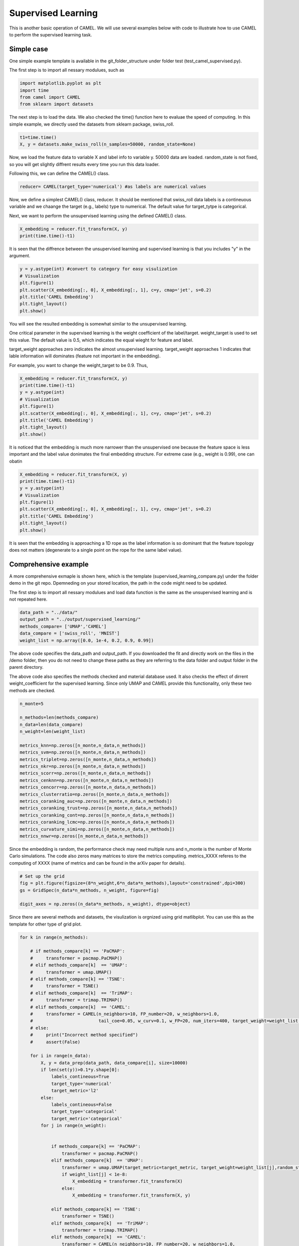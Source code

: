 Supervised Learning
======================

This is another basic operation of CAMEL. We will use several examples below with code to illustrate how to use CAMEL to perform the supervised learning task.

Simple case
------------
One simple example template is available in the git_folder_structure under folder test (test_camel_supervised.py).

The first step is to import all nessary modulues, such as 

.. code-block:: python

    import matplotlib.pyplot as plt
    import time
    from camel import CAMEL
    from sklearn import datasets

The next step is to load the data. We also checked the time() function here to evaluae the speed of computing. In this simple example, we directly used the datasets from sklearn package, swiss_roll.

.. code-block:: python

    t1=time.time()
    X, y = datasets.make_swiss_roll(n_samples=50000, random_state=None)

Now, we load the feature data to variable X and label info to variable y. 50000 data are loaded. random_state is not fixed, so you will get slightly diffrent results every time you run this data loader.

Following this, we can define the CAMEL() class.

.. code:: python

    reducer= CAMEL(target_type='numerical') #as labels are numerical values 

Now, we define a simplest CAMEL() class, reducer. It should be mentioned that swiss_roll data labels is a contineuous variable and we chaange the target (e.g., labels) type to numerical. The default value for target_tytpe is categorical.

Next, we want to perform the unsupervised learning using the defined CAMEL() class. 

.. code:: python

    X_embedding = reducer.fit_transform(X, y)
    print(time.time()-t1)

It is seen that the diffrence between the unsupervised learning and supervised learning is that you includes "y" in the argument. 

.. code:: python

    y = y.astype(int) #convert to category for easy visulization
    # Visualization
    plt.figure(1)
    plt.scatter(X_embedding[:, 0], X_embedding[:, 1], c=y, cmap='jet', s=0.2)
    plt.title('CAMEL Embedding')
    plt.tight_layout()
    plt.show()

.. image:: ../swiss_roll_supervised.png
  :width: 600
  :alt: swiss_roll_unsupervised
  :align: center

You will see the resulted embedding is somewhat similar to the unsupervised learning.

One critical parameter in the supervised learning is the weight coefficient of the label/target. weight_target is used to set this value. The default value is 0.5, which indicates the equal wieght for feature and label.

target_weight  approaches zero indicates the almost unsupervised learning. target_weight approaches 1 indicates that lable information will dominates (feature not important in the embedding).

For example, you want to change the weight_target to be 0.9. Thus,

.. code:: python

    X_embedding = reducer.fit_transform(X, y)
    print(time.time()-t1)
    y = y.astype(int)
    # Visualization
    plt.figure(1)
    plt.scatter(X_embedding[:, 0], X_embedding[:, 1], c=y, cmap='jet', s=0.2)
    plt.title('CAMEL Embedding')
    plt.tight_layout()
    plt.show()

.. image:: ../swiss_roll_supervised_90.png
  :width: 600
  :alt: swiss_roll_unsupervised_parachange
  :align: center

It is noticed that the embedding is much more narrower than the unsupervised one because the feature space is less important and the label value donimates the final embedding structure. For extreme case (e.g., weight is 0.99), one can obatin

.. code:: python

    X_embedding = reducer.fit_transform(X, y)
    print(time.time()-t1)
    y = y.astype(int)
    # Visualization
    plt.figure(1)
    plt.scatter(X_embedding[:, 0], X_embedding[:, 1], c=y, cmap='jet', s=0.2)
    plt.title('CAMEL Embedding')
    plt.tight_layout()
    plt.show()

.. image:: ../swiss_roll_supervised_99.png
  :width: 600
  :alt: swiss_roll_unsupervised_parachange
  :align: center

It is seen that the embedding is approaching a 1D rope as the label information is so dominant that the feature topology does not matters (degenerate to a single point on the rope for the same label value).




Comprehensive example
-----------------------

A more comprehensive exmaple is shown here, which is the template (supervised_learning_compare.py) under the folder demo in the git repo. Dpemneding on your stored location, the path in the code might need to be updated.

The first step is to import all nessary modulues and load data function is the same as the unsupervised learning and is not repeated here.


.. code:: python

    data_path = "../data/"
    output_path = "../output/supervised_learning/"
    methods_compare= ['UMAP','CAMEL']
    data_compare = ['swiss_roll', 'MNIST']
    weight_list = np.array([0.0, 1e-4, 0.2, 0.9, 0.99])

The above code specifies the data_path and output_path. If you downloaded the fit and directly work on the files in the /demo folder, then you do not need to change these paths as they are referring to the \data folder and \output folder in the parent directory.

The above code also specifies the methods checked and material database used. It also checks the effect of dirrent weight_coefficient for the supervised learning. Since only UMAP and CAMEL provide this functionality, only these two methods are checked.


.. code:: python

    n_monte=5

    n_methods=len(methods_compare)
    n_data=len(data_compare)
    n_weight=len(weight_list)

    metrics_knn=np.zeros([n_monte,n_data,n_methods])
    metrics_svm=np.zeros([n_monte,n_data,n_methods])
    metrics_triplet=np.zeros([n_monte,n_data,n_methods])
    metrics_nkr=np.zeros([n_monte,n_data,n_methods])
    metrics_scorr=np.zeros([n_monte,n_data,n_methods])
    metrics_cenknn=np.zeros([n_monte,n_data,n_methods])
    metrics_cencorr=np.zeros([n_monte,n_data,n_methods])
    metrics_clusterratio=np.zeros([n_monte,n_data,n_methods])
    metrics_coranking_auc=np.zeros([n_monte,n_data,n_methods])
    metrics_coranking_trust=np.zeros([n_monte,n_data,n_methods])
    metrics_coranking_cont=np.zeros([n_monte,n_data,n_methods])
    metrics_coranking_lcmc=np.zeros([n_monte,n_data,n_methods])
    metrics_curvature_simi=np.zeros([n_monte,n_data,n_methods])
    metrics_nnwr=np.zeros([n_monte,n_data,n_methods])

Since the embedding is random, the performance check may need multiple runs and n_monte is the number of Monte Carlo simulations. The code also zeros many matrices to store the metrics computiing.
metrics_XXXX referes to the computing of XXXX (name of metrics and can be found in the arXiv paper for details).

.. code:: python

    # Set up the grid
    fig = plt.figure(figsize=(8*n_weight,6*n_data*n_methods),layout='constrained',dpi=300)
    gs = GridSpec(n_data*n_methods, n_weight, figure=fig)

    digit_axes = np.zeros((n_data*n_methods, n_weight), dtype=object)

Since there are several methods and datasets, the visulization is orgnized using grid matlibplot. You can use this as the template for other type of grid plot.

.. code:: python

    for k in range(n_methods):
        
        # if methods_compare[k] == 'PaCMAP':
        #     transformer = pacmap.PaCMAP()
        # elif methods_compare[k]  == 'UMAP':
        #     transformer = umap.UMAP()
        # elif methods_compare[k] == 'TSNE':
        #     transformer = TSNE()
        # elif methods_compare[k]  == 'TriMAP':
        #     transformer = trimap.TRIMAP()
        # elif methods_compare[k]  == 'CAMEL':
        #     transformer = CAMEL(n_neighbors=10, FP_number=20, w_neighbors=1.0, 
        #                         tail_coe=0.05, w_curv=0.1, w_FP=20, num_iters=400, target_weight=weight_list[j], random_state=None)            
        # else:
        #     print("Incorrect method specified")
        #     assert(False)

        for i in range(n_data):
            X, y = data_prep(data_path, data_compare[i], size=10000)
            if len(set(y))>0.1*y.shape[0]:
                labels_contineous=True
                target_type='numerical'
                target_metric='l2'
            else:
                labels_contineous=False
                target_type='categorical'
                target_metric='categorical'
            for j in range(n_weight):
                
                
                if methods_compare[k] == 'PaCMAP':
                    transformer = pacmap.PaCMAP()
                elif methods_compare[k]  == 'UMAP':
                    transformer = umap.UMAP(target_metric=target_metric, target_weight=weight_list[j],random_state=1)
                    if weight_list[j] < 1e-8:
                        X_embedding = transformer.fit_transform(X)
                    else:
                        X_embedding = transformer.fit_transform(X, y)
    
                elif methods_compare[k] == 'TSNE':
                    transformer = TSNE()
                elif methods_compare[k]  == 'TriMAP':
                    transformer = trimap.TRIMAP()
                elif methods_compare[k]  == 'CAMEL':
                    transformer = CAMEL(n_neighbors=10, FP_number=20, w_neighbors=1.0, 
                                        tail_coe=0.05, w_curv=0.001, w_FP=20, num_iters=400, target_weight=weight_list[j], target_type=target_type, random_state=1)     
                    if weight_list[j] < 1e-8:
                        X_embedding = transformer.fit_transform(X)
                    else:
                        X_embedding = transformer.fit_transform(X, y)

                else:
                    print("Incorrect method specified")
                    assert(False)
            


                y_plot = np.copy(y).astype(int)
        
                # Visualization
                

                
                digit_axes[k*n_data+i, j] = fig.add_subplot(gs[k*n_data+i, j])
                digit_axes[k*n_data+i, j].scatter(X_embedding[:, 0], X_embedding[:, 1],
                                    c=y_plot, cmap='jet', s=0.2)
                title_embedding = 'weight factor of '+ str(weight_list[j])
                digit_axes[k*n_data+i, j].set_title(title_embedding,fontsize=12)
                digit_axes[k*n_data+i, j].set_axis_off()


The above code performs the computing by looping through methods, data, and different weight coefficients. 

Finally, all results are saved in the specified output path. Once all done, you can check the visulization of embedding results. As can be seen, the weight coeefficients have significant impact on the final embedding. 

The left most column is the unsupervised learning (weight = 0) and right most column is the supervised learning with weight =1.0. The transiion results are shown i nthe middle collumns. 

.. image:: ../supervised_model_compare.png
  :width: 600
  :alt: supervised_model_compare
  :align: center